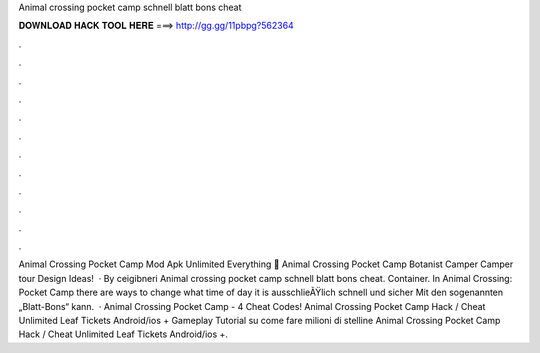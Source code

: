 Animal crossing pocket camp schnell blatt bons cheat

𝐃𝐎𝐖𝐍𝐋𝐎𝐀𝐃 𝐇𝐀𝐂𝐊 𝐓𝐎𝐎𝐋 𝐇𝐄𝐑𝐄 ===> http://gg.gg/11pbpg?562364

.

.

.

.

.

.

.

.

.

.

.

.

Animal Crossing Pocket Camp Mod Apk Unlimited Everything 💁 Animal Crossing Pocket Camp Botanist Camper Camper tour Design Ideas!  · By ceigibneri Animal crossing pocket camp schnell blatt bons cheat. Container. In Animal Crossing: Pocket Camp there are ways to change what time of day it is ausschlieÃŸlich schnell und sicher Mit den sogenannten „Blatt-Bons“ kann.  · Animal Crossing Pocket Camp - 4 Cheat Codes! Animal Crossing Pocket Camp Hack / Cheat Unlimited Leaf Tickets Android/ios + Gameplay Tutorial su come fare milioni di stelline Animal Crossing Pocket Camp Hack / Cheat Unlimited Leaf Tickets Android/ios +.